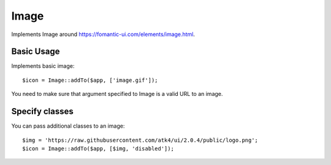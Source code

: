 
.. _image:

=====
Image
=====

.. php:namespace:: Atk4\Ui

.. php:class:: Image

Implements Image around https://fomantic-ui.com/elements/image.html.

Basic Usage
===========

Implements basic image::

    $icon = Image::addTo($app, ['image.gif']);

You need to make sure that argument specified to Image is a valid URL to an image.

Specify classes
===============

You can pass additional classes to an image::

    $img = 'https://raw.githubusercontent.com/atk4/ui/2.0.4/public/logo.png';
    $icon = Image::addTo($app, [$img, 'disabled']);

